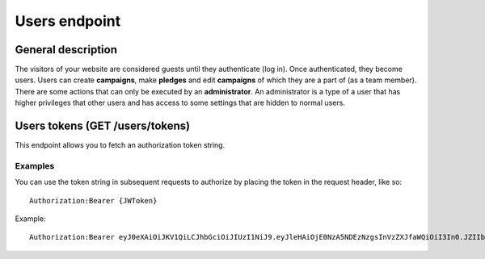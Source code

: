 ##############
Users endpoint
##############

General description
===================

The visitors of your website are considered guests until they authenticate (log in). Once authenticated, they become users. Users can create **campaigns**, make **pledges** and edit **campaigns** of which they are a part of (as a team member). There are some actions that can only be executed by an **administrator**. An administrator is a type of a user that has higher privileges that other users and has access to some settings that are hidden to normal users.

Users tokens (GET /users/tokens)
============================

This endpoint allows you to fetch an authorization token string.

Examples
********

You can use the token string in subsequent requests to authorize by placing the token in the request header, like so:
::
  Authorization:Bearer {JWToken}

Example:
::
  Authorization:Bearer eyJ0eXAiOiJKV1QiLCJhbGciOiJIUzI1NiJ9.eyJleHAiOjE0NzA5NDEzNzgsInVzZXJfaWQiOiI3In0.JZIIbmVBZqR7AIav2Lo0MBj9sHwfmcK3KHLCyNRonzA

